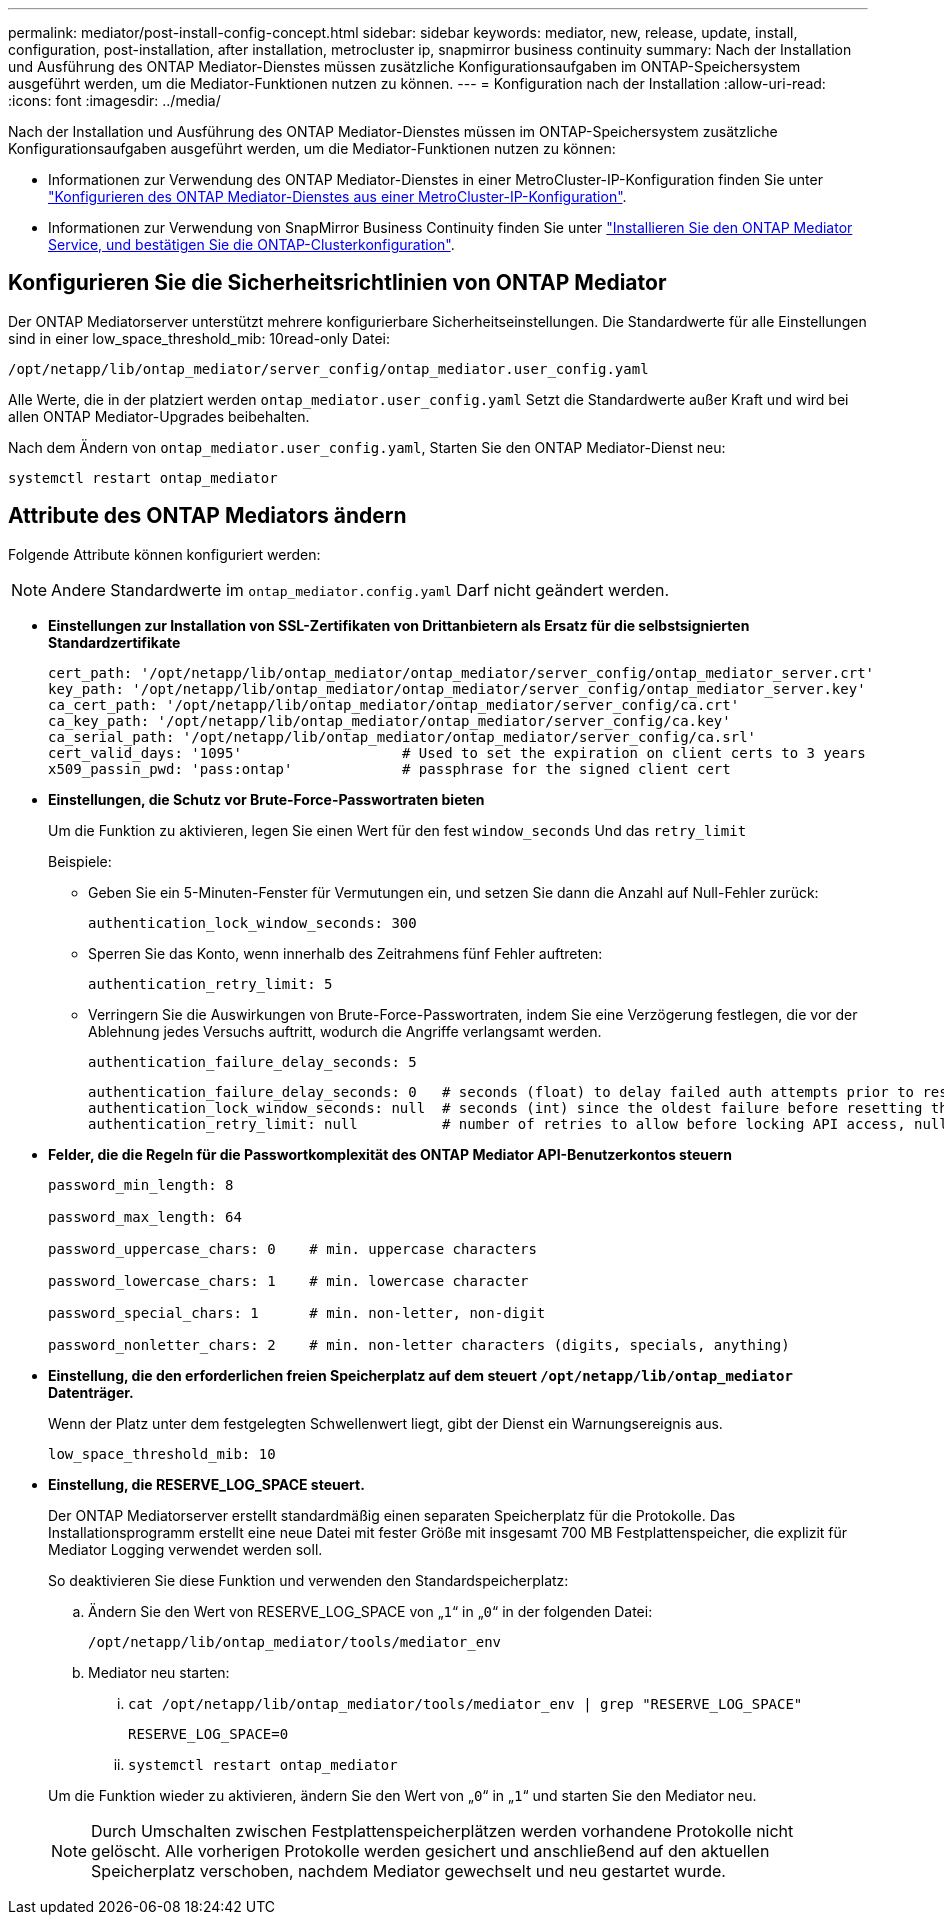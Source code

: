---
permalink: mediator/post-install-config-concept.html 
sidebar: sidebar 
keywords: mediator, new, release, update, install, configuration, post-installation, after installation, metrocluster ip, snapmirror business continuity 
summary: Nach der Installation und Ausführung des ONTAP Mediator-Dienstes müssen zusätzliche Konfigurationsaufgaben im ONTAP-Speichersystem ausgeführt werden, um die Mediator-Funktionen nutzen zu können. 
---
= Konfiguration nach der Installation
:allow-uri-read: 
:icons: font
:imagesdir: ../media/


[role="lead"]
Nach der Installation und Ausführung des ONTAP Mediator-Dienstes müssen im ONTAP-Speichersystem zusätzliche Konfigurationsaufgaben ausgeführt werden, um die Mediator-Funktionen nutzen zu können:

* Informationen zur Verwendung des ONTAP Mediator-Dienstes in einer MetroCluster-IP-Konfiguration finden Sie unter link:https://docs.netapp.com/us-en/ontap-metrocluster/install-ip/task_configuring_the_ontap_mediator_service_from_a_metrocluster_ip_configuration.html["Konfigurieren des ONTAP Mediator-Dienstes aus einer MetroCluster-IP-Konfiguration"^].
* Informationen zur Verwendung von SnapMirror Business Continuity finden Sie unter link:https://docs.netapp.com/us-en/ontap/smbc/smbc_install_confirm_ontap_cluster.html["Installieren Sie den ONTAP Mediator Service, und bestätigen Sie die ONTAP-Clusterkonfiguration"^].




== Konfigurieren Sie die Sicherheitsrichtlinien von ONTAP Mediator

Der ONTAP Mediatorserver unterstützt mehrere konfigurierbare Sicherheitseinstellungen. Die Standardwerte für alle Einstellungen sind in einer low_space_threshold_mib: 10read-only Datei:

`/opt/netapp/lib/ontap_mediator/server_config/ontap_mediator.user_config.yaml`

Alle Werte, die in der platziert werden `ontap_mediator.user_config.yaml` Setzt die Standardwerte außer Kraft und wird bei allen ONTAP Mediator-Upgrades beibehalten.

Nach dem Ändern von `ontap_mediator.user_config.yaml`, Starten Sie den ONTAP Mediator-Dienst neu:

`systemctl restart ontap_mediator`



== Attribute des ONTAP Mediators ändern

Folgende Attribute können konfiguriert werden:


NOTE: Andere Standardwerte im `ontap_mediator.config.yaml` Darf nicht geändert werden.

* *Einstellungen zur Installation von SSL-Zertifikaten von Drittanbietern als Ersatz für die selbstsignierten Standardzertifikate*
+
....
cert_path: '/opt/netapp/lib/ontap_mediator/ontap_mediator/server_config/ontap_mediator_server.crt'
key_path: '/opt/netapp/lib/ontap_mediator/ontap_mediator/server_config/ontap_mediator_server.key'
ca_cert_path: '/opt/netapp/lib/ontap_mediator/ontap_mediator/server_config/ca.crt'
ca_key_path: '/opt/netapp/lib/ontap_mediator/ontap_mediator/server_config/ca.key'
ca_serial_path: '/opt/netapp/lib/ontap_mediator/ontap_mediator/server_config/ca.srl'
cert_valid_days: '1095'                   # Used to set the expiration on client certs to 3 years
x509_passin_pwd: 'pass:ontap'             # passphrase for the signed client cert
....
* *Einstellungen, die Schutz vor Brute-Force-Passwortraten bieten*
+
Um die Funktion zu aktivieren, legen Sie einen Wert für den fest `window_seconds` Und das `retry_limit`

+
Beispiele:

+
--
** Geben Sie ein 5-Minuten-Fenster für Vermutungen ein, und setzen Sie dann die Anzahl auf Null-Fehler zurück:
+
`authentication_lock_window_seconds: 300`

** Sperren Sie das Konto, wenn innerhalb des Zeitrahmens fünf Fehler auftreten:
+
`authentication_retry_limit: 5`

** Verringern Sie die Auswirkungen von Brute-Force-Passwortraten, indem Sie eine Verzögerung festlegen, die vor der Ablehnung jedes Versuchs auftritt, wodurch die Angriffe verlangsamt werden.
+
`authentication_failure_delay_seconds: 5`

+
....
authentication_failure_delay_seconds: 0   # seconds (float) to delay failed auth attempts prior to response, 0 = no delay
authentication_lock_window_seconds: null  # seconds (int) since the oldest failure before resetting the retry counter, null = no window
authentication_retry_limit: null          # number of retries to allow before locking API access, null = unlimited
....


--
* *Felder, die die Regeln für die Passwortkomplexität des ONTAP Mediator API-Benutzerkontos steuern*
+
....
password_min_length: 8

password_max_length: 64

password_uppercase_chars: 0    # min. uppercase characters

password_lowercase_chars: 1    # min. lowercase character

password_special_chars: 1      # min. non-letter, non-digit

password_nonletter_chars: 2    # min. non-letter characters (digits, specials, anything)
....
* *Einstellung, die den erforderlichen freien Speicherplatz auf dem steuert `/opt/netapp/lib/ontap_mediator` Datenträger.*
+
Wenn der Platz unter dem festgelegten Schwellenwert liegt, gibt der Dienst ein Warnungsereignis aus.

+
....
low_space_threshold_mib: 10
....
* *Einstellung, die RESERVE_LOG_SPACE steuert.*
+
Der ONTAP Mediatorserver erstellt standardmäßig einen separaten Speicherplatz für die Protokolle.  Das Installationsprogramm erstellt eine neue Datei mit fester Größe mit insgesamt 700 MB Festplattenspeicher, die explizit für Mediator Logging verwendet werden soll.

+
So deaktivieren Sie diese Funktion und verwenden den Standardspeicherplatz:

+
--
.. Ändern Sie den Wert von RESERVE_LOG_SPACE von „`1`“ in „`0`“ in der folgenden Datei:
+
`/opt/netapp/lib/ontap_mediator/tools/mediator_env`

.. Mediator neu starten:
+
... `cat /opt/netapp/lib/ontap_mediator/tools/mediator_env | grep "RESERVE_LOG_SPACE"`
+
....
RESERVE_LOG_SPACE=0
....
... `systemctl restart ontap_mediator`




--
+
Um die Funktion wieder zu aktivieren, ändern Sie den Wert von „`0`“ in „`1`“ und starten Sie den Mediator neu.

+

NOTE: Durch Umschalten zwischen Festplattenspeicherplätzen werden vorhandene Protokolle nicht gelöscht.  Alle vorherigen Protokolle werden gesichert und anschließend auf den aktuellen Speicherplatz verschoben, nachdem Mediator gewechselt und neu gestartet wurde.


